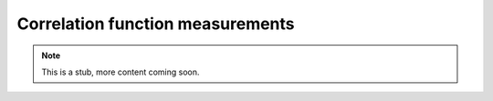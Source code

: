 .. _api_corr:

Correlation function measurements
=================================

.. Note::

    This is a stub, more content coming soon.
